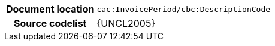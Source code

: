 
[cols="1,4"]
|===
h| Document location
| `cac:InvoicePeriod/cbc:DescriptionCode`
h| Source codelist
| {UNCL2005}
|===

